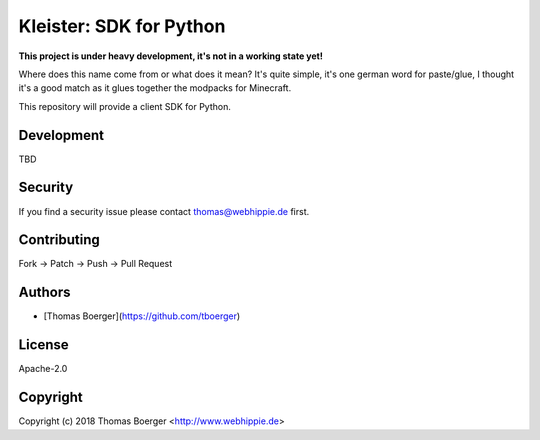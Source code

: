Kleister: SDK for Python
========================

.. image:: http://github.dronehippie.de/api/badges/kleister/kleister-python/status.svg
    :target: http://github.dronehippie.de/kleister/kleister-python

.. image:: https://api.codacy.com/project/badge/Grade/3b314b2be7ca4855978df1637bd61676
    :target: https://www.codacy.com/app/tboerger/kleister-python?utm_source=github.com&amp;utm_medium=referral&amp;utm_content=kleister/kleister-python&amp;utm_campaign=Badge_Grade

.. image:: https://img.shields.io/badge/matrix-%23kleister%3Amatrix.org-7bc9a4.svg
    :target: https://matrix.to/#/#kleister:matrix.org

.. image:: https://badge.waffle.io/kleister/kleister-api.svg?label=ready&title=Ready
    :target: http://waffle.io/kleister/kleister-api

.. image:: https://img.shields.io/pypi/v/kleister.svg
    :target: https://pypi.python.org/pypi/kleister


**This project is under heavy development, it's not in a working state yet!**

Where does this name come from or what does it mean? It's quite simple, it's one german word for paste/glue, I thought it's a good match as it glues together the modpacks for Minecraft.

This repository will provide a client SDK for Python.


Development
-----------

TBD


Security
--------

If you find a security issue please contact thomas@webhippie.de first.


Contributing
------------

Fork -> Patch -> Push -> Pull Request


Authors
-------

* [Thomas Boerger](https://github.com/tboerger)


License
-------

Apache-2.0


Copyright
---------

Copyright (c) 2018 Thomas Boerger <http://www.webhippie.de>
